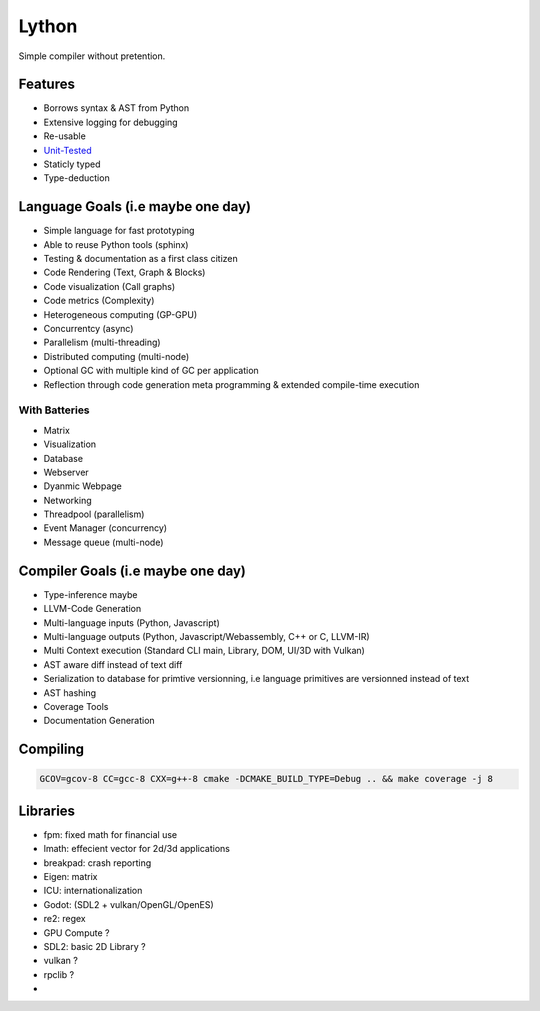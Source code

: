 Lython
======

Simple compiler without pretention.


Features
--------

* Borrows syntax & AST from Python
* Extensive logging for debugging
* Re-usable
* `Unit-Tested <https://delaunay.github.io/lython>`_
* Staticly typed
* Type-deduction


Language Goals (i.e maybe one day)
----------------------------------

* Simple language for fast prototyping
* Able to reuse Python tools (sphinx)
* Testing & documentation as a first class citizen
* Code Rendering (Text, Graph & Blocks)
* Code visualization (Call graphs)
* Code metrics (Complexity)
* Heterogeneous computing (GP-GPU)
* Concurrentcy (async)
* Parallelism (multi-threading)
* Distributed computing (multi-node)
* Optional GC with multiple kind of GC per application
* Reflection through code generation
  meta programming & extended compile-time execution


With Batteries
^^^^^^^^^^^^^^

* Matrix
* Visualization
* Database
* Webserver
* Dyanmic Webpage
* Networking
* Threadpool (parallelism)
* Event Manager (concurrency)
* Message queue (multi-node)

Compiler Goals (i.e maybe one day)
----------------------------------

* Type-inference maybe
* LLVM-Code Generation
* Multi-language inputs (Python, Javascript)
* Multi-language outputs (Python, Javascript/Webassembly, C++ or C, LLVM-IR)
* Multi Context execution (Standard CLI main, Library, DOM, UI/3D with Vulkan)
* AST aware diff instead of text diff
* Serialization to database for primtive versionning,
  i.e language primitives are versionned instead of text
* AST hashing
* Coverage Tools
* Documentation Generation


Compiling
---------

.. code-block:: bash

   GCOV=gcov-8 CC=gcc-8 CXX=g++-8 cmake -DCMAKE_BUILD_TYPE=Debug .. && make coverage -j 8




Libraries
---------

* fpm: fixed math for financial use
* lmath: effecient vector for 2d/3d applications
* breakpad: crash reporting
* Eigen: matrix
* ICU: internationalization
* Godot: (SDL2 + vulkan/OpenGL/OpenES)
* re2: regex



* GPU Compute ?
* SDL2: basic 2D Library ?
* vulkan  ?
* rpclib ?
*